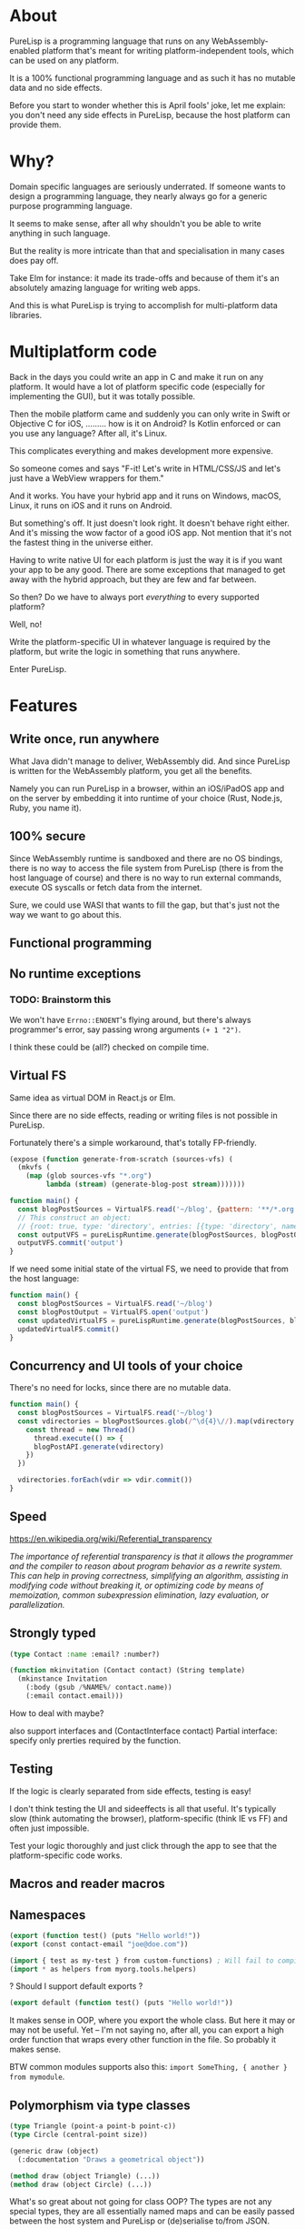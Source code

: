 * About

PureLisp is a programming language that runs on any WebAssembly-enabled platform that's meant for writing platform-independent tools, which can be used on any platform.

It is a 100% functional programming language and as such it has no mutable data and no side effects.

Before you start to wonder whether this is April fools' joke, let me explain: you don't need any side effects in PureLisp, because the host platform can provide them.

* Why?

Domain specific languages are seriously underrated. If someone wants to design a programming language, they nearly always go for a generic purpose programming language.

It seems to make sense, after all why shouldn't you be able to write anything in such language.

But the reality is more intricate than that and specialisation in many cases does pay off.

Take Elm for instance: it made its trade-offs and because of them it's an absolutely amazing language for writing web apps.

And this is what PureLisp is trying to accomplish for multi-platform data libraries.

* Multiplatform code

Back in the days you could write an app in C and make it run on any platform. It would have a lot of platform specific code (especially for implementing the GUI), but it was totally possible.

Then the mobile platform came and suddenly you can only write in Swift or Objective C for iOS, ......... how is it on Android? Is Kotlin enforced or can you use any language? After all, it's Linux.

This complicates everything and makes development more expensive.

So someone comes and says "F-it! Let's write in HTML/CSS/JS and let's just have a WebView wrappers for them."

And it works. You have your hybrid app and it runs on Windows, macOS, Linux, it runs on iOS and it runs on Android.

But something's off. It just doesn't look right. It doesn't behave right either. And it's missing the wow factor of a good iOS app. Not mention that it's not the fastest thing in the universe either.

Having to write native UI for each platform is just the way it is if you want your app to be any good. There are some exceptions that managed to get away with the hybrid approach, but they are few and far between.

So then? Do we have to always port /everything/ to every supported platform?

Well, no!

Write the platform-specific UI in whatever language is required by the platform, but write the logic in something that runs anywhere.

Enter PureLisp.

* Features

** Write once, run anywhere

What Java didn't manage to deliver, WebAssembly did. And since PureLisp is written for the WebAssembly platform, you get all the benefits.

Namely you can run PureLisp in a browser, within an iOS/iPadOS app and on the server by embedding it into runtime of your choice (Rust, Node.js, Ruby, you name it).

** 100% secure

Since WebAssembly runtime is sandboxed and there are no OS bindings, there is no way to access the file system from PureLisp (there is from the host language of course) and there is no way to run external commands, execute OS syscalls or fetch data from the internet.

Sure, we could use WASI that wants to fill the gap, but that's just not the way we want to go about this.

** Functional programming

** No runtime exceptions

*** TODO: Brainstorm this

We won't have =Errno::ENOENT='s flying around, but there's always programmer's error, say passing wrong arguments =(+ 1 "2")=.

I think these could be (all?) checked on compile time.

** Virtual FS

Same idea as virtual DOM in React.js or Elm.

Since there are no side effects, reading or writing files is not possible in PureLisp.

Fortunately there's a simple workaround, that's totally FP-friendly.

#+BEGIN_SRC lisp
(expose (function generate-from-scratch (sources-vfs) (
  (mkvfs (
    (map (glob sources-vfs "*.org")
         lambda (stream) (generate-blog-post stream)))))))
#+END_SRC

#+BEGIN_SRC javascript
function main() {
  const blogPostSources = VirtualFS.read('~/blog', {pattern: '**/*.org') // Or: ignore: '**/*.swp', or: gitignore: true.
  // This construct an object:
  // {root: true, type: 'directory', entries: [{type: 'directory', name: 'src', entries: [...]}, {{type: 'file', name: 'README.org', content: "..."}]}
  const outputVFS = pureLispRuntime.generate(blogPostSources, blogPostOutput)
  outputVFS.commit('output')
}
#+END_SRC

If we need some initial state of the virtual FS, we need to provide that from the host language:

#+BEGIN_SRC javascript
function main() {
  const blogPostSources = VirtualFS.read('~/blog')
  const blogPostOutput = VirtualFS.open('output')
  const updatedVirtualFS = pureLispRuntime.generate(blogPostSources, blogPostOutput)
  updatedVirtualFS.commit()
}
#+END_SRC

** Concurrency and UI tools of your choice

There's no need for locks, since there are no mutable data.

#+BEGIN_SRC javascript
function main() {
  const blogPostSources = VirtualFS.read('~/blog')
  const vdirectories = blogPostSources.glob(/^\d{4}\//).map(vdirectory => {
    const thread = new Thread()
      thread.execute(() => {
      blogPostAPI.generate(vdirectory)
    })
  })
  
  vdirectories.forEach(vdir => vdir.commit())
}
#+END_SRC

** Speed

https://en.wikipedia.org/wiki/Referential_transparency

/The importance of referential transparency is that it allows the programmer and the compiler to reason about program behavior as a rewrite system. This can help in proving correctness, simplifying an algorithm, assisting in modifying code without breaking it, or optimizing code by means of memoization, common subexpression elimination, lazy evaluation, or parallelization./

** Strongly typed

#+BEGIN_SRC lisp
(type Contact :name :email? :number?)

(function mkinvitation (Contact contact) (String template)
  (mkinstance Invitation
    (:body (gsub /%NAME%/ contact.name))
    (:email contact.email)))
#+END_SRC

How to deal with maybe?

also support interfaces and (ContactInterface contact)
Partial interface: specify only prerties required by the function.

** Testing

If the logic is clearly separated from side effects, testing is easy!

I don't think testing the UI and sideeffects is all that useful. It's typically slow (think automating the browser), platform-specific (think IE vs FF) and often just impossible.

Test your logic thoroughly and just click through the app to see that the platform-specific code works.

** Macros and reader macros

** Namespaces

#+BEGIN_SRC lisp
(export (function test() (puts "Hello world!"))
(export (const contact-email "joe@doe.com"))
#+END_SRC

#+BEGIN_SRC lisp
(import { test as my-test } from custom-functions) ; Will fail to compile if there's no test.
(import * as helpers from myorg.tools.helpers)
#+END_SRC

? Should I support default exports ?

#+BEGIN_SRC lisp
(export default (function test() (puts "Hello world!"))
#+END_SRC

It makes sense in OOP, where you export the whole class. But here it may or may not be useful. Yet – I'm not saying no, after all, you can export a high order function that wraps every other function in the file. So probably it makes sense.

BTW common modules supports also this: =import SomeThing, { another } from mymodule=.

** Polymorphism via type classes

#+BEGIN_SRC lisp
(type Triangle (point-a point-b point-c))
(type Circle (central-point size))

(generic draw (object)
  (:documentation "Draws a geometrical object"))
  
(method draw (object Triangle) (...))
(method draw (object Circle) (...))
#+END_SRC

What's so great about not going for class OOP? The types are not any special types, they are all essentially named maps and can be easily passed between the host system and PureLisp or (de)serialise to/from JSON.

Function pverloading https://en.wikipedia.org/wiki/Function_overloading

https://existentialtype.wordpress.com/2011/03/19/dynamic-languages-are-static-languages/

* Design decisions

** Embedded programming language

/PureLisp is not a generic programming language./

This is the most important thing to keep in mind.

There are bunch of things it doesn't do:

- It can't run external commands.
- It has no bindings to low-level

* Examples

** Basic example

#+BEGIN_SRC lisp
(expose (function load-post (org-mode-string) (...)))
(expose (function generate-json (post) (...)))
#+END_SRC

#+BEGIN_SRC javascript
function main() {
  await const pureLispRuntime = loadModule('pure-lisp-runtime.wasm')
  const blogGeneratorAPI = pureLispRuntime.loadByteCode(<compiled-from-the-lisp-code-from-above>)

  blogGeneratorAPI.generateJson(
    blogGeneratorAPI.loadPost(File.read(<path>))) ; <- We avoided side functions in PureLisp!
}
#+END_SRC

** Example with user-defined functions

#+BEGIN_SRC lisp
; User defined script.
(entry 1/6/2021 (
  (budget cw:1200 - b:200)
  (spending-curve (+ 300 n) n n n (+ 150 n) n n)))

(entry 7/6/2021 (
  (budget cw:1200 - b:200)
  (spending-curve (+ 300 n) n n n (+ 150 n) n n)))
#+END_SRC

This will need some help to expand it to:

#+BEGIN_SRC lisp
; We end up with a list of entries.
((mkentry "1/6/2021" (budget "cw:1200 - b:200"))
 (mkentry "7/6/2021" (budget "cw:1200 - b:200")))
#+END_SRC

So we need to load all the statements as one list. That way we can implement everything in pure functions, avoiding having to do ~@entries ||= Array.new~ and ~@entries << entry~.

#+BEGIN_SRC lisp
(import { parse expand-macros } from core.parser)

; Developer provided macros.
(macro entry (date-string properties) (mkentry date-string properties))

(function mkentry (date-string properties)
 (mkinstance Entry date-string properties))

; Returns entries.
(expose (function main (vfs) (
   (run (expand-macros (parse (read vfs "custom-functions.lisp")))))))
#+END_SRC

#+BEGIN_SRC javascript
function main() {
  await const pureLispCompiler = loadModule('pure-lisp-compiler.wasm)
  await const pureLispRuntime = loadModule('pure-lisp-runtime.wasm')

  const program = pureLispRuntime.loadByteCode(pureLispCompiler.load(<macro-module-code>))
  const entries = program.main(vfs)
}
#+END_SRC

* Notes

- It isn't preferred to pass CLI args, since CLI is a platform specific thing.